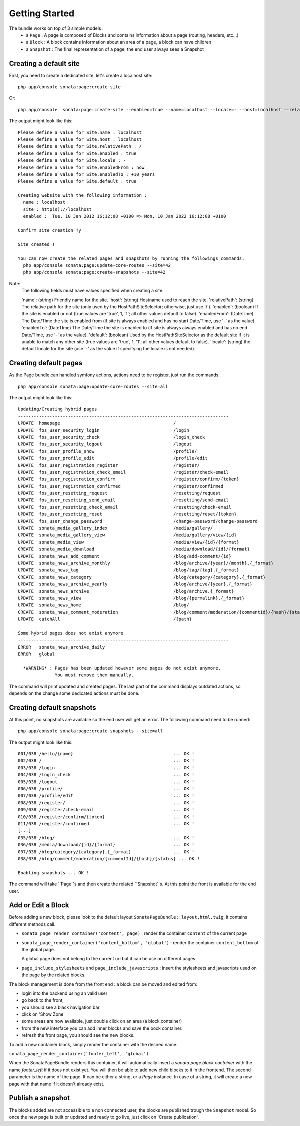 Getting Started
===============

The bundle works on top of 3 simple models :
 * a ``Page``  : A page is composed of Blocks and contains information about a 
   page (routing, headers, etc...)
 * a ``Block`` : A block contains information about an area of a page, a block 
   can have children
 * a ``Snapshot`` : The final representation of a page, the end user always 
   sees a Snapshot


Creating a default site
-----------------------

First, you need to create a dedicated site, let's create a localhost site::

    php app/console sonata:page:create-site

Or::

    php app/console  sonata:page:create-site --enabled=true --name=localhost --locale=- --host=localhost --relativePath=/ --enabledFrom=now --enabledTo="+10 years" --default=true


The output might look like this::

    Please define a value for Site.name : localhost
    Please define a value for Site.host : localhost
    Please define a value for Site.relativePath : /
    Please define a value for Site.enabled : true
    Please define a value for Site.locale : -
    Please define a value for Site.enabledFrom : now
    Please define a value for Site.enabledTo : +10 years
    Please define a value for Site.default : true

    Creating website with the following information :
      name : localhost
      site : http(s)://localhost
      enabled :  Tue, 10 Jan 2012 16:12:08 +0100 => Mon, 10 Jan 2022 16:12:08 +0100

    Confirm site creation ?y

    Site created !

    You can now create the related pages and snapshots by running the followings commands:
      php app/console sonata:page:update-core-routes --site=42
      php app/console sonata:page:create-snapshots --site=42

Note:
    The following fields must have values specified when creating a site:

    'name': (string) Friendly name for the site.
    'host': (string) Hostname used to reach the site.
    'relativePath': (string) The relative path for the site (only used by the HostPathSiteSelector; otherwise, just use '/').
    'enabled': (boolean) If the site is enabled or not (true values are 'true', 1, '1'; all other values default to false).
    'enabledFrom': (DateTime) The Date/Time the site is enabled from (if site is always enabled and has no start Date/Time, use '-' as the value).
    'enabledTo': (DateTIme) The Date/Time the site is enabled to (if site is always always enabled and has no end Date/Time, use '-' as the value).
    'default': (boolean) Used by the HostPathSiteSelector as the default site if it is unable to match any other site (true values are 'true', 1, '1'; all other values default to false).
    'locale': (string) the default locale for the site (use '-' as the value if specifying the locale is not needed).


Creating default pages
----------------------

As the Page bundle can handled symfony actions, actions need to be register, just run the commands::

    php app/console sonata:page:update-core-routes --site=all

The output might look like this::

    Updating/Creating hybrid pages
    --------------------------------------------------------------------------------
    UPDATE  homepage                                           /
    UPDATE  fos_user_security_login                            /login
    UPDATE  fos_user_security_check                            /login_check
    UPDATE  fos_user_security_logout                           /logout
    UPDATE  fos_user_profile_show                              /profile/
    UPDATE  fos_user_profile_edit                              /profile/edit
    UPDATE  fos_user_registration_register                     /register/
    UPDATE  fos_user_registration_check_email                  /register/check-email
    UPDATE  fos_user_registration_confirm                      /register/confirm/{token}
    UPDATE  fos_user_registration_confirmed                    /register/confirmed
    UPDATE  fos_user_resetting_request                         /resetting/request
    UPDATE  fos_user_resetting_send_email                      /resetting/send-email
    UPDATE  fos_user_resetting_check_email                     /resetting/check-email
    UPDATE  fos_user_resetting_reset                           /resetting/reset/{token}
    UPDATE  fos_user_change_password                           /change-password/change-password
    UPDATE  sonata_media_gallery_index                         /media/gallery/
    UPDATE  sonata_media_gallery_view                          /media/gallery/view/{id}
    UPDATE  sonata_media_view                                  /media/view/{id}/{format}
    CREATE  sonata_media_download                              /media/download/{id}/{format}
    UPDATE  sonata_news_add_comment                            /blog/add-comment/{id}
    UPDATE  sonata_news_archive_monthly                        /blog/archive/{year}/{month}.{_format}
    UPDATE  sonata_news_tag                                    /blog/tag/{tag}.{_format}
    CREATE  sonata_news_category                               /blog/category/{category}.{_format}
    UPDATE  sonata_news_archive_yearly                         /blog/archive/{year}.{_format}
    UPDATE  sonata_news_archive                                /blog/archive.{_format}
    UPDATE  sonata_news_view                                   /blog/{permalink}.{_format}
    UPDATE  sonata_news_home                                   /blog/
    CREATE  sonata_news_comment_moderation                     /blog/comment/moderation/{commentId}/{hash}/{status}
    UPDATE  catchAll                                           /{path}

    Some hybrid pages does not exist anymore
    --------------------------------------------------------------------------------
    ERROR   sonata_news_archive_daily
    ERROR   global

      *WARNING* : Pages has been updated however some pages do not exist anymore.
                  You must remove them manually.

The command will print updated and created pages. The last part of the command 
displays outdated actions, so depends on the change some dedicated actions must 
be done.

Creating default snapshots
--------------------------

At this point, no snapshots are available so the end user will get an error. The
following command need to be runned::

    php app/console sonata:page:create-snapshots --site=all

The output might look like this::

    001/038 /hello/{name}                                      ... OK !
    002/038 /                                                  ... OK !
    003/038 /login                                             ... OK !
    004/038 /login_check                                       ... OK !
    005/038 /logout                                            ... OK !
    006/038 /profile/                                          ... OK !
    007/038 /profile/edit                                      ... OK !
    008/038 /register/                                         ... OK !
    009/038 /register/check-email                              ... OK !
    010/038 /register/confirm/{token}                          ... OK !
    011/038 /register/confirmed                                ... OK !
    [...]
    035/038 /blog/                                             ... OK !
    036/038 /media/download/{id}/{format}                      ... OK !
    037/038 /blog/category/{category}.{_format}                ... OK !
    038/038 /blog/comment/moderation/{commentId}/{hash}/{status} ... OK !

    Enabling snapshots ... OK !

The command will take ``Page``s and then create the related ``Snapshot``s. At 
this point the front is available for the end user.

Add or Edit a Block
-------------------

Before adding a new block, please look to the default layout 
``SonataPageBundle::layout.html.twig``, it contains different methods call.

* ``sonata_page_render_container('content', page)`` : render the container 
  ``content`` of the current page
* ``sonata_page_render_container('content_bottom', 'global')`` : render the 
  container ``content_bottom`` of the global page.
    
  A global page does not belong to the current url but it can be use on different pages.
* ``page_include_stylesheets`` and ``page_include_javascripts`` : insert the 
  stylesheets and javascripts used on the page by the related blocks.

The block management is done from the front end : a block can be moved and 
edited from:

* login into the backend using an valid user
* go back to the front,
* you should see a black navigation bar
* click on 'Show Zone'
* some areas are now available, just double click on an area (a block container)
* from the new interface you can add inner blocks and save the bock container.
* refresh the front page, you should see the new blocks.

To add a new container block, simply render the container with the desired name:

``sonata_page_render_container('footer_left', 'global')``

When the SonataPageBundle renders this container, it will automatically insert 
a `sonata.page.block.container` with the name `footer_left` if it does not exist
yet. You will then be able to add new child blocks to it in the frontend. The 
second parameter is the name of the page. It can be either a string, or a 
`Page` instance. In case of a string, it will create a new  page with that name 
if it doesn't already exist.

Publish a snapshot
------------------

The blocks added are not accessible to a non connected user, the blocks are 
published trough the ``Snapshot`` model. So once the new page is built or 
updated and ready to go live, just click on 'Create publication'.
